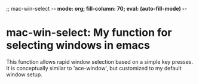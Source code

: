 ;; mac-win-select     -*- mode: org; fill-column: 70; eval: (auto-fill-mode) -*-

* mac-win-select: My function for selecting windows in emacs
This function allows rapid window selection based on a simple key
presses.  It is conceptually similar to 'ace-window', but customized
to my default window setup.
